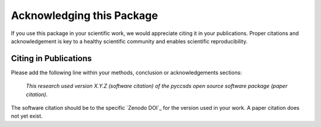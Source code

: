 Acknowledging this Package
==========================

If you use this package in your scientific work, we would appreciate citing it in your publications.
Proper citations and acknowledgement is key to a healthy scientific community and enables scientific reproducibility.

Citing in Publications
----------------------

Please add the following line within your methods, conclusion or acknowledgements sections:

   *This research used version X.Y.Z (software citation) of the pyccsds open source
   software package (paper citation).*

The software citation should be to the specific `Zenodo DOI`_ for the version used in your work.
A paper citation does not yet exist.
